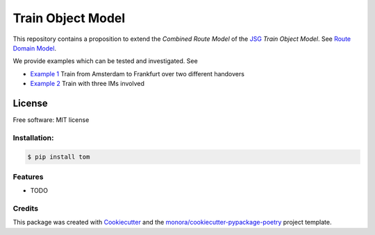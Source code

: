 ==================
Train Object Model
==================


.. image:: https://img.shields.io/pypi/v/tom.svg
        :target: https://pypi.python.org/pypi/tom

.. image:: https://img.shields.io/travis/monora/tom.svg
        :target: https://travis-ci.org/monora/tom

.. image:: https://readthedocs.org/projects/tom/badge/?version=latest
        :target: https://tom.readthedocs.io/en/latest/?badge=latest
        :alt: Documentation Status

.. _JSG: http://taf-jsg.info/
.. _Route Domain Model: https://monora.github.io/tom/domainmodel.html
.. _Example 1: https://monora.github.io/tom/domainmodel.html#example-train-from-amsterdam-to-frankfurt
.. _Example 2: https://monora.github.io/tom/domainmodel.html#example-train-with-three-ims

This repository contains a proposition to extend the *Combined Route Model* of the JSG_ *Train Object
Model*. See `Route Domain Model`_.

We provide examples which can be tested and investigated. See

* `Example 1`_ Train from Amsterdam to Frankfurt over two different handovers
* `Example 2`_ Train with three IMs involved

License
~~~~~~~

Free software: MIT license

Installation:
-------------

.. code-block:: console

    $ pip install tom

Features
--------

* TODO

Credits
-------

This package was created with Cookiecutter_ and the `monora/cookiecutter-pypackage-poetry`_ project template.

.. _Cookiecutter: https://github.com/audreyr/cookiecutter
.. _`monora/cookiecutter-pypackage-poetry`: https://github.com/monora/cookiecutter-pypackage-poetry
